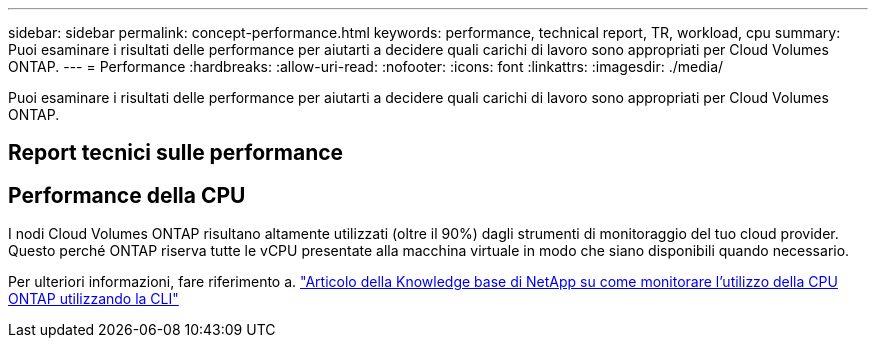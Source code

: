 ---
sidebar: sidebar 
permalink: concept-performance.html 
keywords: performance, technical report, TR, workload, cpu 
summary: Puoi esaminare i risultati delle performance per aiutarti a decidere quali carichi di lavoro sono appropriati per Cloud Volumes ONTAP. 
---
= Performance
:hardbreaks:
:allow-uri-read: 
:nofooter: 
:icons: font
:linkattrs: 
:imagesdir: ./media/


[role="lead"]
Puoi esaminare i risultati delle performance per aiutarti a decidere quali carichi di lavoro sono appropriati per Cloud Volumes ONTAP.



== Report tecnici sulle performance

ifdef::aws[]

* Cloud Volumes ONTAP per AWS
+
link:https://www.netapp.com/pdf.html?item=/media/9088-tr4383pdf.pdf["Report tecnico di NetApp 4383: Caratterizzazione delle performance di Cloud Volumes ONTAP nei servizi Web Amazon con carichi di lavoro delle applicazioni"^]



endif::aws[]

ifdef::azure[]

* Cloud Volumes ONTAP per Microsoft Azure
+
link:https://www.netapp.com/pdf.html?item=/media/9089-tr-4671pdf.pdf["Report tecnico di NetApp 4671: Caratterizzazione delle performance di Cloud Volumes ONTAP in Azure con carichi di lavoro applicativi"^]



endif::azure[]

ifdef::gcp[]

* Cloud Volumes ONTAP per Google Cloud
+
link:https://www.netapp.com/pdf.html?item=/media/9090-tr4816pdf.pdf["Report tecnico NetApp 4816: Caratterizzazione delle performance di Cloud Volumes ONTAP per Google Cloud"^]



endif::gcp[]



== Performance della CPU

I nodi Cloud Volumes ONTAP risultano altamente utilizzati (oltre il 90%) dagli strumenti di monitoraggio del tuo cloud provider. Questo perché ONTAP riserva tutte le vCPU presentate alla macchina virtuale in modo che siano disponibili quando necessario.

Per ulteriori informazioni, fare riferimento a. https://kb.netapp.com/Advice_and_Troubleshooting/Data_Storage_Software/ONTAP_OS/Monitoring_CPU_utilization_before_an_ONTAP_upgrade["Articolo della Knowledge base di NetApp su come monitorare l'utilizzo della CPU ONTAP utilizzando la CLI"^]
